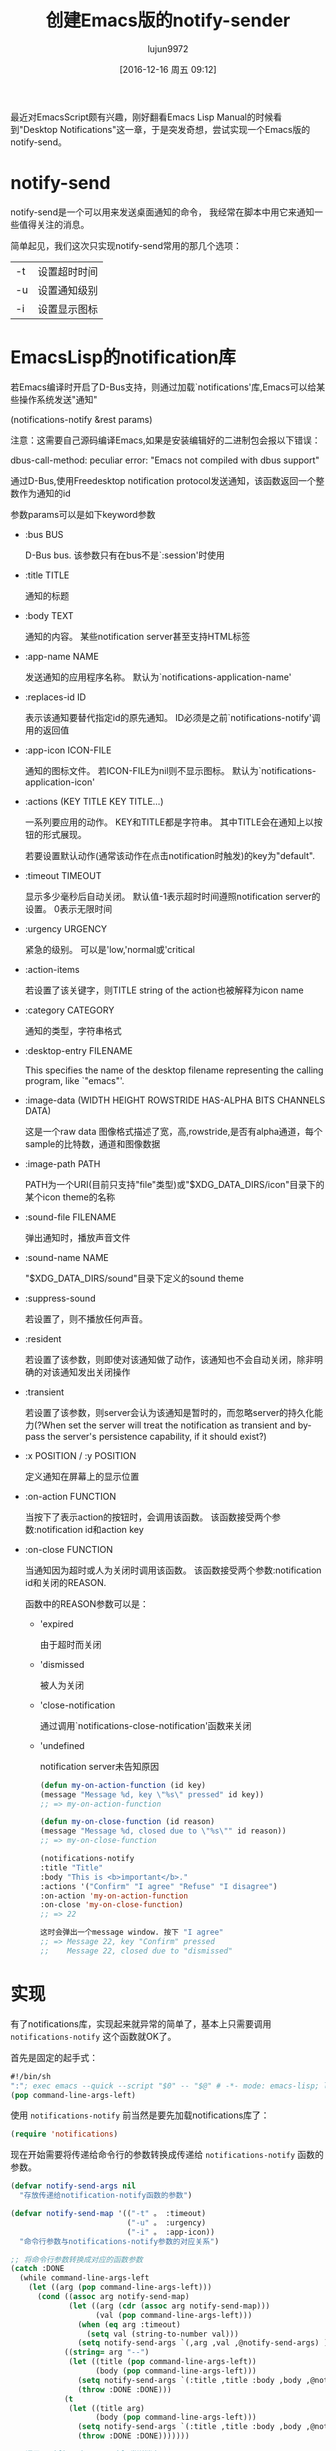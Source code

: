 #+TITLE: 创建Emacs版的notify-sender
#+AUTHOR: lujun9972
#+CATEGORY: Emacs之怒
#+DATE: [2016-12-16 周五 09:12]
#+OPTIONS: ^:{}


最近对EmacsScript颇有兴趣，刚好翻看Emacs Lisp Manual的时候看到"Desktop Notifications"这一章，于是突发奇想，尝试实现一个Emacs版的notify-send。

* notify-send
  notify-send是一个可以用来发送桌面通知的命令， 我经常在脚本中用它来通知一些值得关注的消息。

  简单起见，我们这次只实现notify-send常用的那几个选项：

  | -t | 设置超时时间 |
  | -u | 设置通知级别 |
  | -i | 设置显示图标 |

* EmacsLisp的notification库
  若Emacs编译时开启了D-Bus支持，则通过加载`notifications'库,Emacs可以给某些操作系统发送"通知"

  (notifications-notify &rest params)

  注意：这需要自己源码编译Emacs,如果是安装编辑好的二进制包会报以下错误：

  dbus-call-method: peculiar error: "Emacs not compiled with dbus support"

  通过D-Bus,使用Freedesktop notification protocol发送通知，该函数返回一个整数作为通知的id

  参数params可以是如下keyword参数

  + :bus BUS

    D-Bus bus. 该参数只有在bus不是`:session'时使用

  + :title TITLE

    通知的标题

  + :body TEXT

    通知的内容。 某些notification server甚至支持HTML标签

  + :app-name NAME

    发送通知的应用程序名称。 默认为`notifications-application-name'

  + :replaces-id ID

    表示该通知要替代指定id的原先通知。 ID必须是之前`notifications-notify'调用的返回值

  + :app-icon ICON-FILE

    通知的图标文件。 若ICON-FILE为nil则不显示图标。 默认为`notifications-application-icon'

  + :actions (KEY TITLE KEY TITLE...)

    一系列要应用的动作。 KEY和TITLE都是字符串。 其中TITLE会在通知上以按钮的形式展现。

    若要设置默认动作(通常该动作在点击notification时触发)的key为"default".

  + :timeout TIMEOUT

    显示多少毫秒后自动关闭。 默认值-1表示超时时间遵照notification server的设置。 0表示无限时间

  + :urgency URGENCY

    紧急的级别。 可以是'low,'normal或'critical

  + :action-items

    若设置了该关键字，则TITLE string of the action也被解释为icon name

  + :category CATEGORY

    通知的类型，字符串格式

  + :desktop-entry FILENAME

    This specifies the name of the desktop filename representing the calling program, like `"emacs"'.

  + :image-data (WIDTH HEIGHT ROWSTRIDE HAS-ALPHA BITS CHANNELS DATA)

    这是一个raw data 图像格式描述了宽，高,rowstride,是否有alpha通道，每个sample的比特数，通道和图像数据

  + :image-path PATH

    PATH为一个URI(目前只支持"file"类型)或"$XDG_DATA_DIRS/icon"目录下的某个icon theme的名称

  + :sound-file FILENAME

    弹出通知时，播放声音文件

  + :sound-name NAME

    "$XDG_DATA_DIRS/sound"目录下定义的sound theme

  + :suppress-sound

    若设置了，则不播放任何声音。

  + :resident

    若设置了该参数，则即使对该通知做了动作，该通知也不会自动关闭，除非明确的对该通知发出关闭操作

  + :transient

    若设置了该参数，则server会认为该通知是暂时的，而忽略server的持久化能力(?When set the server will treat the notification as transient and by-pass the server's persistence capability, if it should exist?)

  + :x POSITION / :y POSITION

    定义通知在屏幕上的显示位置

  + :on-action FUNCTION

    当按下了表示action的按钮时，会调用该函数。 该函数接受两个参数:notification id和action key

  + :on-close FUNCTION

    当通知因为超时或人为关闭时调用该函数。 该函数接受两个参数:notification id和关闭的REASON.

    函数中的REASON参数可以是：

    - 'expired

      由于超时而关闭

    - 'dismissed

      被人为关闭

    - 'close-notification

      通过调用`notifications-close-notification'函数来关闭

    - 'undefined

      notification server未告知原因

    #+BEGIN_SRC emacs-lisp
    (defun my-on-action-function (id key)
    (message "Message %d, key \"%s\" pressed" id key))
    ;; => my-on-action-function

    (defun my-on-close-function (id reason)
    (message "Message %d, closed due to \"%s\"" id reason))
    ;; => my-on-close-function

    (notifications-notify
    :title "Title"
    :body "This is <b>important</b>."
    :actions '("Confirm" "I agree" "Refuse" "I disagree")
    :on-action 'my-on-action-function
    :on-close 'my-on-close-function)
    ;; => 22

    这时会弹出一个message window. 按下 "I agree"
    ;; => Message 22, key "Confirm" pressed
    ;;    Message 22, closed due to "dismissed"
    #+END_SRC

* 实现
  有了notifications库，实现起来就异常的简单了，基本上只需要调用 =notifications-notify= 这个函数就OK了。

  首先是固定的起手式：
  #+BEGIN_SRC emacs-lisp :tangle "~/bin/notify-send.el"
  #!/bin/sh
  ":"; exec emacs --quick --script "$0" -- "$@" # -*- mode: emacs-lisp; lexical-binding: t; -*-
  (pop command-line-args-left)            
  #+END_SRC

  使用 =notifications-notify= 前当然是要先加载notifications库了：
  #+BEGIN_SRC emacs-lisp :tangle "~/bin/notify-send.el"
  (require 'notifications)
  #+END_SRC

  现在开始需要将传递给命令行的参数转换成传递给 =notifications-notify= 函数的参数。

  #+BEGIN_SRC emacs-lisp :tangle "~/bin/notify-send.el"
  (defvar notify-send-args nil
    "存放传递给notification-notify函数的参数")

  (defvar notify-send-map '(("-t" 。 :timeout)
                            ("-u" 。 :urgency)
                            ("-i" 。 :app-icon))
    "命令行参数与notifications-notify参数的对应关系")

  ;; 将命令行参数转换成对应的函数参数
  (catch :DONE
    (while command-line-args-left
      (let ((arg (pop command-line-args-left)))
        (cond ((assoc arg notify-send-map)
               (let ((arg (cdr (assoc arg notify-send-map)))
                     (val (pop command-line-args-left)))
                 (when (eq arg :timeout)
                   (setq val (string-to-number val)))
                 (setq notify-send-args `(,arg ,val ,@notify-send-args) )))
              ((string= arg "--")
               (let ((title (pop command-line-args-left))
                     (body (pop command-line-args-left)))
                 (setq notify-send-args `(:title ,title :body ,body ,@notify-send-args))
                 (throw :DONE :DONE)))
              (t
               (let ((title arg)
                     (body (pop command-line-args-left)))
                 (setq notify-send-args `(:title ,title :body ,body ,@notify-send-args))
                 (throw :DONE :DONE)))))))

  ;; 调用notifications-notify发送消息
  (apply #'notifications-notify notify-send-args)
  #+END_SRC

  最后将 =command-line-args-left= 清空，防止报错。
  #+BEGIN_SRC emacs-lisp  :tangle "~/bin/notify-send.el"
  (setq command-line-args-left nil)
  #+END_SRC
